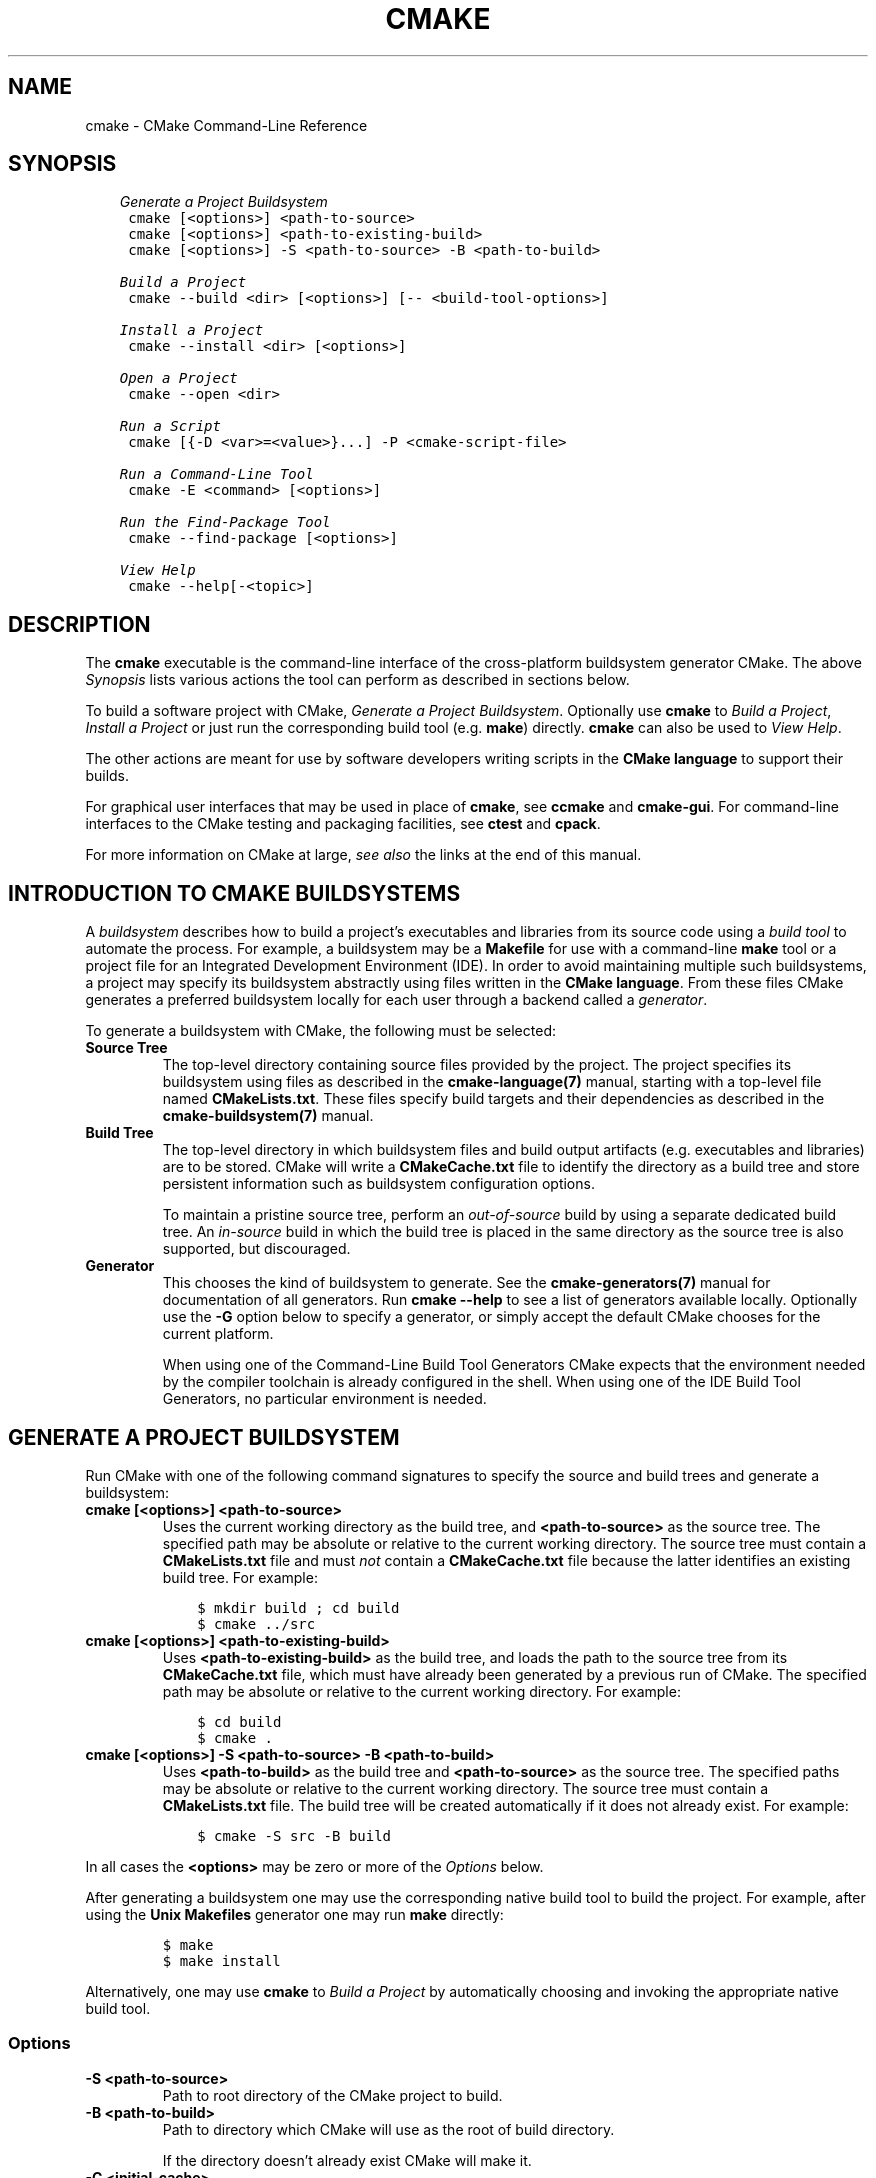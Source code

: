 .\" Man page generated from reStructuredText.
.
.TH "CMAKE" "1" "Jul 26, 2019" "3.15.1" "CMake"
.SH NAME
cmake \- CMake Command-Line Reference
.
.nr rst2man-indent-level 0
.
.de1 rstReportMargin
\\$1 \\n[an-margin]
level \\n[rst2man-indent-level]
level margin: \\n[rst2man-indent\\n[rst2man-indent-level]]
-
\\n[rst2man-indent0]
\\n[rst2man-indent1]
\\n[rst2man-indent2]
..
.de1 INDENT
.\" .rstReportMargin pre:
. RS \\$1
. nr rst2man-indent\\n[rst2man-indent-level] \\n[an-margin]
. nr rst2man-indent-level +1
.\" .rstReportMargin post:
..
.de UNINDENT
. RE
.\" indent \\n[an-margin]
.\" old: \\n[rst2man-indent\\n[rst2man-indent-level]]
.nr rst2man-indent-level -1
.\" new: \\n[rst2man-indent\\n[rst2man-indent-level]]
.in \\n[rst2man-indent\\n[rst2man-indent-level]]u
..
.SH SYNOPSIS
.INDENT 0.0
.INDENT 3.5
.sp
.nf
.ft C
\fI\%Generate a Project Buildsystem\fP
 cmake [<options>] <path\-to\-source>
 cmake [<options>] <path\-to\-existing\-build>
 cmake [<options>] \-S <path\-to\-source> \-B <path\-to\-build>

\fI\%Build a Project\fP
 cmake \-\-build <dir> [<options>] [\-\- <build\-tool\-options>]

\fI\%Install a Project\fP
 cmake \-\-install <dir> [<options>]

\fI\%Open a Project\fP
 cmake \-\-open <dir>

\fI\%Run a Script\fP
 cmake [{\-D <var>=<value>}...] \-P <cmake\-script\-file>

\fI\%Run a Command\-Line Tool\fP
 cmake \-E <command> [<options>]

\fI\%Run the Find\-Package Tool\fP
 cmake \-\-find\-package [<options>]

\fI\%View Help\fP
 cmake \-\-help[\-<topic>]
.ft P
.fi
.UNINDENT
.UNINDENT
.SH DESCRIPTION
.sp
The \fBcmake\fP executable is the command\-line interface of the cross\-platform
buildsystem generator CMake.  The above \fI\%Synopsis\fP lists various actions
the tool can perform as described in sections below.
.sp
To build a software project with CMake, \fI\%Generate a Project Buildsystem\fP\&.
Optionally use \fBcmake\fP to \fI\%Build a Project\fP, \fI\%Install a Project\fP or just
run the corresponding build tool (e.g. \fBmake\fP) directly.  \fBcmake\fP can also
be used to \fI\%View Help\fP\&.
.sp
The other actions are meant for use by software developers writing
scripts in the \fBCMake language\fP to support
their builds.
.sp
For graphical user interfaces that may be used in place of \fBcmake\fP,
see \fBccmake\fP and \fBcmake\-gui\fP\&.
For command\-line interfaces to the CMake testing and packaging facilities,
see \fBctest\fP and \fBcpack\fP\&.
.sp
For more information on CMake at large, \fI\%see also\fP the links at the end
of this manual.
.SH INTRODUCTION TO CMAKE BUILDSYSTEMS
.sp
A \fIbuildsystem\fP describes how to build a project’s executables and libraries
from its source code using a \fIbuild tool\fP to automate the process.  For
example, a buildsystem may be a \fBMakefile\fP for use with a command\-line
\fBmake\fP tool or a project file for an Integrated Development Environment
(IDE).  In order to avoid maintaining multiple such buildsystems, a project
may specify its buildsystem abstractly using files written in the
\fBCMake language\fP\&.  From these files CMake
generates a preferred buildsystem locally for each user through a backend
called a \fIgenerator\fP\&.
.sp
To generate a buildsystem with CMake, the following must be selected:
.INDENT 0.0
.TP
.B Source Tree
The top\-level directory containing source files provided by the project.
The project specifies its buildsystem using files as described in the
\fBcmake\-language(7)\fP manual, starting with a top\-level file named
\fBCMakeLists.txt\fP\&.  These files specify build targets and their
dependencies as described in the \fBcmake\-buildsystem(7)\fP manual.
.TP
.B Build Tree
The top\-level directory in which buildsystem files and build output
artifacts (e.g. executables and libraries) are to be stored.
CMake will write a \fBCMakeCache.txt\fP file to identify the directory
as a build tree and store persistent information such as buildsystem
configuration options.
.sp
To maintain a pristine source tree, perform an \fIout\-of\-source\fP build
by using a separate dedicated build tree.  An \fIin\-source\fP build in
which the build tree is placed in the same directory as the source
tree is also supported, but discouraged.
.TP
.B Generator
This chooses the kind of buildsystem to generate.  See the
\fBcmake\-generators(7)\fP manual for documentation of all generators.
Run \fBcmake \-\-help\fP to see a list of generators available locally.
Optionally use the \fB\-G\fP option below to specify a generator, or simply
accept the default CMake chooses for the current platform.
.sp
When using one of the Command\-Line Build Tool Generators
CMake expects that the environment needed by the compiler toolchain
is already configured in the shell.  When using one of the
IDE Build Tool Generators, no particular environment is needed.
.UNINDENT
.SH GENERATE A PROJECT BUILDSYSTEM
.sp
Run CMake with one of the following command signatures to specify the
source and build trees and generate a buildsystem:
.INDENT 0.0
.TP
.B \fBcmake [<options>] <path\-to\-source>\fP
Uses the current working directory as the build tree, and
\fB<path\-to\-source>\fP as the source tree.  The specified path may
be absolute or relative to the current working directory.
The source tree must contain a \fBCMakeLists.txt\fP file and must
\fInot\fP contain a \fBCMakeCache.txt\fP file because the latter
identifies an existing build tree.  For example:
.INDENT 7.0
.INDENT 3.5
.sp
.nf
.ft C
$ mkdir build ; cd build
$ cmake ../src
.ft P
.fi
.UNINDENT
.UNINDENT
.TP
.B \fBcmake [<options>] <path\-to\-existing\-build>\fP
Uses \fB<path\-to\-existing\-build>\fP as the build tree, and loads the
path to the source tree from its \fBCMakeCache.txt\fP file, which must
have already been generated by a previous run of CMake.  The specified
path may be absolute or relative to the current working directory.
For example:
.INDENT 7.0
.INDENT 3.5
.sp
.nf
.ft C
$ cd build
$ cmake .
.ft P
.fi
.UNINDENT
.UNINDENT
.TP
.B \fBcmake [<options>] \-S <path\-to\-source> \-B <path\-to\-build>\fP
Uses \fB<path\-to\-build>\fP as the build tree and \fB<path\-to\-source>\fP
as the source tree.  The specified paths may be absolute or relative
to the current working directory.  The source tree must contain a
\fBCMakeLists.txt\fP file.  The build tree will be created automatically
if it does not already exist.  For example:
.INDENT 7.0
.INDENT 3.5
.sp
.nf
.ft C
$ cmake \-S src \-B build
.ft P
.fi
.UNINDENT
.UNINDENT
.UNINDENT
.sp
In all cases the \fB<options>\fP may be zero or more of the \fI\%Options\fP below.
.sp
After generating a buildsystem one may use the corresponding native
build tool to build the project.  For example, after using the
\fBUnix Makefiles\fP generator one may run \fBmake\fP directly:
.INDENT 0.0
.INDENT 3.5
.INDENT 0.0
.INDENT 3.5
.sp
.nf
.ft C
$ make
$ make install
.ft P
.fi
.UNINDENT
.UNINDENT
.UNINDENT
.UNINDENT
.sp
Alternatively, one may use \fBcmake\fP to \fI\%Build a Project\fP by
automatically choosing and invoking the appropriate native build tool.
.SS Options
.INDENT 0.0
.TP
.B \fB\-S <path\-to\-source>\fP
Path to root directory of the CMake project to build.
.TP
.B \fB\-B <path\-to\-build>\fP
Path to directory which CMake will use as the root of build directory.
.sp
If the directory doesn’t already exist CMake will make it.
.TP
.B \fB\-C <initial\-cache>\fP
Pre\-load a script to populate the cache.
.sp
When CMake is first run in an empty build tree, it creates a
\fBCMakeCache.txt\fP file and populates it with customizable settings for
the project.  This option may be used to specify a file from which
to load cache entries before the first pass through the project’s
CMake listfiles.  The loaded entries take priority over the
project’s default values.  The given file should be a CMake script
containing \fBset()\fP commands that use the \fBCACHE\fP option, not a
cache\-format file.
.TP
.B \fB\-D <var>:<type>=<value>, \-D <var>=<value>\fP
Create or update a CMake \fBCACHE\fP entry.
.sp
When CMake is first run in an empty build tree, it creates a
\fBCMakeCache.txt\fP file and populates it with customizable settings for
the project.  This option may be used to specify a setting that
takes priority over the project’s default value.  The option may be
repeated for as many \fBCACHE\fP entries as desired.
.sp
If the \fB:<type>\fP portion is given it must be one of the types
specified by the \fBset()\fP command documentation for its
\fBCACHE\fP signature.
If the \fB:<type>\fP portion is omitted the entry will be created
with no type if it does not exist with a type already.  If a
command in the project sets the type to \fBPATH\fP or \fBFILEPATH\fP
then the \fB<value>\fP will be converted to an absolute path.
.sp
This option may also be given as a single argument:
\fB\-D<var>:<type>=<value>\fP or \fB\-D<var>=<value>\fP\&.
.TP
.B \fB\-U <globbing_expr>\fP
Remove matching entries from CMake \fBCACHE\fP\&.
.sp
This option may be used to remove one or more variables from the
\fBCMakeCache.txt\fP file, globbing expressions using \fB*\fP and \fB?\fP are
supported.  The option may be repeated for as many \fBCACHE\fP entries as
desired.
.sp
Use with care, you can make your \fBCMakeCache.txt\fP non\-working.
.TP
.B \fB\-G <generator\-name>\fP
Specify a build system generator.
.sp
CMake may support multiple native build systems on certain
platforms.  A generator is responsible for generating a particular
build system.  Possible generator names are specified in the
\fBcmake\-generators(7)\fP manual.
.sp
If not specified, CMake checks the \fBCMAKE_GENERATOR\fP environment
variable and otherwise falls back to a builtin default selection.
.TP
.B \fB\-T <toolset\-spec>\fP
Toolset specification for the generator, if supported.
.sp
Some CMake generators support a toolset specification to tell
the native build system how to choose a compiler.  See the
\fBCMAKE_GENERATOR_TOOLSET\fP variable for details.
.TP
.B \fB\-A <platform\-name>\fP
Specify platform name if supported by generator.
.sp
Some CMake generators support a platform name to be given to the
native build system to choose a compiler or SDK.  See the
\fBCMAKE_GENERATOR_PLATFORM\fP variable for details.
.TP
.B \fB\-Wno\-dev\fP
Suppress developer warnings.
.sp
Suppress warnings that are meant for the author of the
\fBCMakeLists.txt\fP files. By default this will also turn off
deprecation warnings.
.TP
.B \fB\-Wdev\fP
Enable developer warnings.
.sp
Enable warnings that are meant for the author of the \fBCMakeLists.txt\fP
files. By default this will also turn on deprecation warnings.
.TP
.B \fB\-Werror=dev\fP
Make developer warnings errors.
.sp
Make warnings that are meant for the author of the \fBCMakeLists.txt\fP files
errors. By default this will also turn on deprecated warnings as errors.
.TP
.B \fB\-Wno\-error=dev\fP
Make developer warnings not errors.
.sp
Make warnings that are meant for the author of the \fBCMakeLists.txt\fP files not
errors. By default this will also turn off deprecated warnings as errors.
.TP
.B \fB\-Wdeprecated\fP
Enable deprecated functionality warnings.
.sp
Enable warnings for usage of deprecated functionality, that are meant
for the author of the \fBCMakeLists.txt\fP files.
.TP
.B \fB\-Wno\-deprecated\fP
Suppress deprecated functionality warnings.
.sp
Suppress warnings for usage of deprecated functionality, that are meant
for the author of the \fBCMakeLists.txt\fP files.
.TP
.B \fB\-Werror=deprecated\fP
Make deprecated macro and function warnings errors.
.sp
Make warnings for usage of deprecated macros and functions, that are meant
for the author of the \fBCMakeLists.txt\fP files, errors.
.TP
.B \fB\-Wno\-error=deprecated\fP
Make deprecated macro and function warnings not errors.
.sp
Make warnings for usage of deprecated macros and functions, that are meant
for the author of the \fBCMakeLists.txt\fP files, not errors.
.TP
.B \fB\-L[A][H]\fP
List non\-advanced cached variables.
.sp
List \fBCACHE\fP variables will run CMake and list all the variables from
the CMake \fBCACHE\fP that are not marked as \fBINTERNAL\fP or \fBADVANCED\fP\&.
This will effectively display current CMake settings, which can then be
changed with \fB\-D\fP option.  Changing some of the variables may result
in more variables being created.  If \fBA\fP is specified, then it will
display also advanced variables.  If \fBH\fP is specified, it will also
display help for each variable.
.TP
.B \fB\-N\fP
View mode only.
.sp
Only load the cache.  Do not actually run configure and generate
steps.
.TP
.B \fB\-\-graphviz=[file]\fP
Generate graphviz of dependencies, see \fBCMakeGraphVizOptions\fP for more.
.sp
Generate a graphviz input file that will contain all the library and
executable dependencies in the project.  See the documentation for
\fBCMakeGraphVizOptions\fP for more details.
.TP
.B \fB\-\-system\-information [file]\fP
Dump information about this system.
.sp
Dump a wide range of information about the current system.  If run
from the top of a binary tree for a CMake project it will dump
additional information such as the cache, log files etc.
.TP
.B \fB\-\-loglevel=<ERROR|WARNING|NOTICE|STATUS|VERBOSE|DEBUG|TRACE>\fP
Set the log level.
.sp
The \fBmessage()\fP command will only output messages of the specified
log level or higher.  The default log level is \fBSTATUS\fP\&.
.TP
.B \fB\-\-debug\-trycompile\fP
Do not delete the \fBtry_compile()\fP build tree.
Only useful on one \fBtry_compile()\fP at a time.
.sp
Do not delete the files and directories created for \fBtry_compile()\fP
calls.  This is useful in debugging failed try_compiles.  It may
however change the results of the try\-compiles as old junk from a
previous try\-compile may cause a different test to either pass or
fail incorrectly.  This option is best used for one try\-compile at a
time, and only when debugging.
.TP
.B \fB\-\-debug\-output\fP
Put cmake in a debug mode.
.sp
Print extra information during the cmake run like stack traces with
\fBmessage(SEND_ERROR)\fP calls.
.TP
.B \fB\-\-trace\fP
Put cmake in trace mode.
.sp
Print a trace of all calls made and from where.
.TP
.B \fB\-\-trace\-expand\fP
Put cmake in trace mode.
.sp
Like \fB\-\-trace\fP, but with variables expanded.
.TP
.B \fB\-\-trace\-source=<file>\fP
Put cmake in trace mode, but output only lines of a specified file.
.sp
Multiple options are allowed.
.TP
.B \fB\-\-warn\-uninitialized\fP
Warn about uninitialized values.
.sp
Print a warning when an uninitialized variable is used.
.TP
.B \fB\-\-warn\-unused\-vars\fP
Warn about unused variables.
.sp
Find variables that are declared or set, but not used.
.TP
.B \fB\-\-no\-warn\-unused\-cli\fP
Don’t warn about command line options.
.sp
Don’t find variables that are declared on the command line, but not
used.
.TP
.B \fB\-\-check\-system\-vars\fP
Find problems with variable usage in system files.
.sp
Normally, unused and uninitialized variables are searched for only
in \fBCMAKE_SOURCE_DIR\fP and \fBCMAKE_BINARY_DIR\fP\&.
This flag tells CMake to warn about other files as well.
.UNINDENT
.SH BUILD A PROJECT
.sp
CMake provides a command\-line signature to build an already\-generated
project binary tree:
.INDENT 0.0
.INDENT 3.5
.sp
.nf
.ft C
cmake \-\-build <dir> [<options>] [\-\- <build\-tool\-options>]
.ft P
.fi
.UNINDENT
.UNINDENT
.sp
This abstracts a native build tool’s command\-line interface with the
following options:
.INDENT 0.0
.TP
.B \fB\-\-build <dir>\fP
Project binary directory to be built.  This is required and must be first.
.TP
.B \fB\-\-parallel [<jobs>], \-j [<jobs>]\fP
The maximum number of concurrent processes to use when building.
If \fB<jobs>\fP is omitted the native build tool’s default number is used.
.sp
The \fBCMAKE_BUILD_PARALLEL_LEVEL\fP environment variable, if set,
specifies a default parallel level when this option is not given.
.sp
Some native build tools always build in parallel.  The use of \fB<jobs>\fP
value of \fB1\fP can be used to limit to a single job.
.TP
.B \fB\-\-target <tgt>..., \-t <tgt>...\fP
Build \fB<tgt>\fP instead of the default target.  Multiple targets may be
given, separated by spaces.
.TP
.B \fB\-\-config <cfg>\fP
For multi\-configuration tools, choose configuration \fB<cfg>\fP\&.
.TP
.B \fB\-\-clean\-first\fP
Build target \fBclean\fP first, then build.
(To clean only, use \fB\-\-target clean\fP\&.)
.TP
.B \fB\-\-use\-stderr\fP
Ignored.  Behavior is default in CMake >= 3.0.
.TP
.B \fB\-\-verbose, \-v\fP
Enable verbose output \- if supported \- including the build commands to be
executed.
.sp
This option can be omitted if \fBVERBOSE\fP environment variable or
\fBCMAKE_VERBOSE_MAKEFILE\fP cached variable is set.
.TP
.B \fB\-\-\fP
Pass remaining options to the native tool.
.UNINDENT
.sp
Run \fBcmake \-\-build\fP with no options for quick help.
.SH INSTALL A PROJECT
.sp
CMake provides a command\-line signature to install an already\-generated
project binary tree:
.INDENT 0.0
.INDENT 3.5
.sp
.nf
.ft C
cmake \-\-install <dir> [<options>]
.ft P
.fi
.UNINDENT
.UNINDENT
.sp
This may be used after building a project to run installation without
using the generated build system or the native build tool.
The options are:
.INDENT 0.0
.TP
.B \fB\-\-install <dir>\fP
Project binary directory to install. This is required and must be first.
.TP
.B \fB\-\-config <cfg>\fP
For multi\-configuration generators, choose configuration \fB<cfg>\fP\&.
.TP
.B \fB\-\-component <comp>\fP
Component\-based install. Only install component \fB<comp>\fP\&.
.TP
.B \fB\-\-prefix <prefix>\fP
Override the installation prefix, \fBCMAKE_INSTALL_PREFIX\fP\&.
.TP
.B \fB\-\-strip\fP
Strip before installing.
.TP
.B \fB\-v, \-\-verbose\fP
Enable verbose output.
.sp
This option can be omitted if \fBVERBOSE\fP environment variable is set.
.UNINDENT
.sp
Run \fBcmake \-\-install\fP with no options for quick help.
.SH OPEN A PROJECT
.INDENT 0.0
.INDENT 3.5
.sp
.nf
.ft C
cmake \-\-open <dir>
.ft P
.fi
.UNINDENT
.UNINDENT
.sp
Open the generated project in the associated application.  This is only
supported by some generators.
.SH RUN A SCRIPT
.INDENT 0.0
.INDENT 3.5
.sp
.nf
.ft C
cmake [{\-D <var>=<value>}...] \-P <cmake\-script\-file>
.ft P
.fi
.UNINDENT
.UNINDENT
.sp
Process the given cmake file as a script written in the CMake
language.  No configure or generate step is performed and the cache
is not modified.  If variables are defined using \fB\-D\fP, this must be
done before the \fB\-P\fP argument.
.SH RUN A COMMAND-LINE TOOL
.sp
CMake provides builtin command\-line tools through the signature
.INDENT 0.0
.INDENT 3.5
.sp
.nf
.ft C
cmake \-E <command> [<options>]
.ft P
.fi
.UNINDENT
.UNINDENT
.sp
Run \fBcmake \-E\fP or \fBcmake \-E help\fP for a summary of commands.
Available commands are:
.INDENT 0.0
.TP
.B \fBcapabilities\fP
Report cmake capabilities in JSON format. The output is a JSON object
with the following keys:
.INDENT 7.0
.TP
.B \fBversion\fP
A JSON object with version information. Keys are:
.INDENT 7.0
.TP
.B \fBstring\fP
The full version string as displayed by cmake \fB\-\-version\fP\&.
.TP
.B \fBmajor\fP
The major version number in integer form.
.TP
.B \fBminor\fP
The minor version number in integer form.
.TP
.B \fBpatch\fP
The patch level in integer form.
.TP
.B \fBsuffix\fP
The cmake version suffix string.
.TP
.B \fBisDirty\fP
A bool that is set if the cmake build is from a dirty tree.
.UNINDENT
.TP
.B \fBgenerators\fP
A list available generators. Each generator is a JSON object with the
following keys:
.INDENT 7.0
.TP
.B \fBname\fP
A string containing the name of the generator.
.TP
.B \fBtoolsetSupport\fP
\fBtrue\fP if the generator supports toolsets and \fBfalse\fP otherwise.
.TP
.B \fBplatformSupport\fP
\fBtrue\fP if the generator supports platforms and \fBfalse\fP otherwise.
.TP
.B \fBextraGenerators\fP
A list of strings with all the extra generators compatible with
the generator.
.UNINDENT
.TP
.B \fBfileApi\fP
Optional member that is present when the \fBcmake\-file\-api(7)\fP
is available.  The value is a JSON object with one member:
.INDENT 7.0
.TP
.B \fBrequests\fP
A JSON array containing zero or more supported file\-api requests.
Each request is a JSON object with members:
.INDENT 7.0
.TP
.B \fBkind\fP
Specifies one of the supported file\-api object kinds\&.
.TP
.B \fBversion\fP
A JSON array whose elements are each a JSON object containing
\fBmajor\fP and \fBminor\fP members specifying non\-negative integer
version components.
.UNINDENT
.UNINDENT
.TP
.B \fBserverMode\fP
\fBtrue\fP if cmake supports server\-mode and \fBfalse\fP otherwise.
.UNINDENT
.TP
.B \fBchdir <dir> <cmd> [<arg>...]\fP
Change the current working directory and run a command.
.TP
.B \fBcompare_files [\-\-ignore\-eol] <file1> <file2>\fP
Check if \fB<file1>\fP is same as \fB<file2>\fP\&. If files are the same,
then returns \fB0\fP, if not it returns \fB1\fP\&.  The \fB\-\-ignore\-eol\fP option
implies line\-wise comparison and ignores LF/CRLF differences.
.TP
.B \fBcopy <file>... <destination>\fP
Copy files to \fB<destination>\fP (either file or directory).
If multiple files are specified, the \fB<destination>\fP must be
directory and it must exist. Wildcards are not supported.
\fBcopy\fP does follow symlinks. That means it does not copy symlinks,
but the files or directories it point to.
.TP
.B \fBcopy_directory <dir>... <destination>\fP
Copy directories to \fB<destination>\fP directory.
If \fB<destination>\fP directory does not exist it will be created.
\fBcopy_directory\fP does follow symlinks.
.TP
.B \fBcopy_if_different <file>... <destination>\fP
Copy files to \fB<destination>\fP (either file or directory) if
they have changed.
If multiple files are specified, the \fB<destination>\fP must be
directory and it must exist.
\fBcopy_if_different\fP does follow symlinks.
.TP
.B \fBecho [<string>...]\fP
Displays arguments as text.
.TP
.B \fBecho_append [<string>...]\fP
Displays arguments as text but no new line.
.TP
.B \fBenv [\-\-unset=NAME]... [NAME=VALUE]... COMMAND [ARG]...\fP
Run command in a modified environment.
.TP
.B \fBenvironment\fP
Display the current environment variables.
.TP
.B \fBmake_directory <dir>...\fP
Create \fB<dir>\fP directories.  If necessary, create parent
directories too.  If a directory already exists it will be
silently ignored.
.TP
.B \fBmd5sum <file>...\fP
Create MD5 checksum of files in \fBmd5sum\fP compatible format:
.INDENT 7.0
.INDENT 3.5
.sp
.nf
.ft C
351abe79cd3800b38cdfb25d45015a15  file1.txt
052f86c15bbde68af55c7f7b340ab639  file2.txt
.ft P
.fi
.UNINDENT
.UNINDENT
.TP
.B \fBsha1sum <file>...\fP
Create SHA1 checksum of files in \fBsha1sum\fP compatible format:
.INDENT 7.0
.INDENT 3.5
.sp
.nf
.ft C
4bb7932a29e6f73c97bb9272f2bdc393122f86e0  file1.txt
1df4c8f318665f9a5f2ed38f55adadb7ef9f559c  file2.txt
.ft P
.fi
.UNINDENT
.UNINDENT
.TP
.B \fBsha224sum <file>...\fP
Create SHA224 checksum of files in \fBsha224sum\fP compatible format:
.INDENT 7.0
.INDENT 3.5
.sp
.nf
.ft C
b9b9346bc8437bbda630b0b7ddfc5ea9ca157546dbbf4c613192f930  file1.txt
6dfbe55f4d2edc5fe5c9197bca51ceaaf824e48eba0cc453088aee24  file2.txt
.ft P
.fi
.UNINDENT
.UNINDENT
.TP
.B \fBsha256sum <file>...\fP
Create SHA256 checksum of files in \fBsha256sum\fP compatible format:
.INDENT 7.0
.INDENT 3.5
.sp
.nf
.ft C
76713b23615d31680afeb0e9efe94d47d3d4229191198bb46d7485f9cb191acc  file1.txt
15b682ead6c12dedb1baf91231e1e89cfc7974b3787c1e2e01b986bffadae0ea  file2.txt
.ft P
.fi
.UNINDENT
.UNINDENT
.TP
.B \fBsha384sum <file>...\fP
Create SHA384 checksum of files in \fBsha384sum\fP compatible format:
.INDENT 7.0
.INDENT 3.5
.sp
.nf
.ft C
acc049fedc091a22f5f2ce39a43b9057fd93c910e9afd76a6411a28a8f2b8a12c73d7129e292f94fc0329c309df49434  file1.txt
668ddeb108710d271ee21c0f3acbd6a7517e2b78f9181c6a2ff3b8943af92b0195dcb7cce48aa3e17893173c0a39e23d  file2.txt
.ft P
.fi
.UNINDENT
.UNINDENT
.TP
.B \fBsha512sum <file>...\fP
Create SHA512 checksum of files in \fBsha512sum\fP compatible format:
.INDENT 7.0
.INDENT 3.5
.sp
.nf
.ft C
2a78d7a6c5328cfb1467c63beac8ff21794213901eaadafd48e7800289afbc08e5fb3e86aa31116c945ee3d7bf2a6194489ec6101051083d1108defc8e1dba89  file1.txt
7a0b54896fe5e70cca6dd643ad6f672614b189bf26f8153061c4d219474b05dad08c4e729af9f4b009f1a1a280cb625454bf587c690f4617c27e3aebdf3b7a2d  file2.txt
.ft P
.fi
.UNINDENT
.UNINDENT
.TP
.B \fBremove [\-f] <file>...\fP
Remove the file(s). If any of the listed files already do not
exist, the command returns a non\-zero exit code, but no message
is logged. The \fB\-f\fP option changes the behavior to return a
zero exit code (i.e. success) in such situations instead.
\fBremove\fP does not follow symlinks. That means it remove only symlinks
and not files it point to.
.TP
.B \fBremove_directory <dir>...\fP
Remove \fB<dir>\fP directories and their contents.  If a directory does
not exist it will be silently ignored.
.TP
.B \fBrename <oldname> <newname>\fP
Rename a file or directory (on one volume). If file with the \fB<newname>\fP name
already exists, then it will be silently replaced.
.TP
.B \fBserver\fP
Launch \fBcmake\-server(7)\fP mode.
.TP
.B \fBsleep <number>...\fP
Sleep for given number of seconds.
.TP
.B \fBtar [cxt][vf][zjJ] file.tar [<options>] [\-\-] [<pathname>...]\fP
Create or extract a tar or zip archive.  Options are:
.INDENT 7.0
.TP
.B \fBc\fP
Create a new archive containing the specified files.
If used, the \fB<pathname>...\fP argument is mandatory.
.TP
.B \fBx\fP
Extract to disk from the archive.
The \fB<pathname>...\fP argument could be used to extract only selected files
or directories.
When extracting selected files or directories, you must provide their exact
names including the path, as printed by list (\fB\-t\fP).
.TP
.B \fBt\fP
List archive contents.
The \fB<pathname>...\fP argument could be used to list only selected files
or directories.
.TP
.B \fBv\fP
Produce verbose output.
.TP
.B \fBz\fP
Compress the resulting archive with gzip.
.TP
.B \fBj\fP
Compress the resulting archive with bzip2.
.TP
.B \fBJ\fP
Compress the resulting archive with XZ.
.TP
.B \fB\-\-zstd\fP
Compress the resulting archive with Zstandard.
.TP
.B \fB\-\-files\-from=<file>\fP
Read file names from the given file, one per line.
Blank lines are ignored.  Lines may not start in \fB\-\fP
except for \fB\-\-add\-file=<name>\fP to add files whose
names start in \fB\-\fP\&.
.TP
.B \fB\-\-format=<format>\fP
Specify the format of the archive to be created.
Supported formats are: \fB7zip\fP, \fBgnutar\fP, \fBpax\fP,
\fBpaxr\fP (restricted pax, default), and \fBzip\fP\&.
.TP
.B \fB\-\-mtime=<date>\fP
Specify modification time recorded in tarball entries.
.TP
.B \fB\-\-\fP
Stop interpreting options and treat all remaining arguments
as file names, even if they start with \fB\-\fP\&.
.UNINDENT
.TP
.B \fBtime <command> [<args>...]\fP
Run command and display elapsed time.
.TP
.B \fBtouch <file>...\fP
Creates \fB<file>\fP if file do not exist.
If \fB<file>\fP exists, it is changing \fB<file>\fP access and modification times.
.TP
.B \fBtouch_nocreate <file>...\fP
Touch a file if it exists but do not create it.  If a file does
not exist it will be silently ignored.
.TP
.B \fBcreate_symlink <old> <new>\fP
Create a symbolic link \fB<new>\fP naming \fB<old>\fP\&.
.UNINDENT
.sp
\fBNOTE:\fP
.INDENT 0.0
.INDENT 3.5
Path to where \fB<new>\fP symbolic link will be created has to exist beforehand.
.UNINDENT
.UNINDENT
.SS Windows\-specific Command\-Line Tools
.sp
The following \fBcmake \-E\fP commands are available only on Windows:
.INDENT 0.0
.TP
.B \fBdelete_regv <key>\fP
Delete Windows registry value.
.TP
.B \fBenv_vs8_wince <sdkname>\fP
Displays a batch file which sets the environment for the provided
Windows CE SDK installed in VS2005.
.TP
.B \fBenv_vs9_wince <sdkname>\fP
Displays a batch file which sets the environment for the provided
Windows CE SDK installed in VS2008.
.TP
.B \fBwrite_regv <key> <value>\fP
Write Windows registry value.
.UNINDENT
.SH RUN THE FIND-PACKAGE TOOL
.sp
CMake provides a pkg\-config like helper for Makefile\-based projects:
.INDENT 0.0
.INDENT 3.5
.sp
.nf
.ft C
cmake \-\-find\-package [<options>]
.ft P
.fi
.UNINDENT
.UNINDENT
.sp
It searches a package using \fBfind_package()\fP and prints the
resulting flags to stdout.  This can be used instead of pkg\-config
to find installed libraries in plain Makefile\-based projects or in
autoconf\-based projects (via \fBshare/aclocal/cmake.m4\fP).
.sp
\fBNOTE:\fP
.INDENT 0.0
.INDENT 3.5
This mode is not well\-supported due to some technical limitations.
It is kept for compatibility but should not be used in new projects.
.UNINDENT
.UNINDENT
.SH VIEW HELP
.sp
To print selected pages from the CMake documentation, use
.INDENT 0.0
.INDENT 3.5
.sp
.nf
.ft C
cmake \-\-help[\-<topic>]
.ft P
.fi
.UNINDENT
.UNINDENT
.sp
with one of the following options:
.INDENT 0.0
.TP
.B \fB\-\-help,\-help,\-usage,\-h,\-H,/?\fP
Print usage information and exit.
.sp
Usage describes the basic command line interface and its options.
.TP
.B \fB\-\-version,\-version,/V [<f>]\fP
Show program name/version banner and exit.
.sp
If a file is specified, the version is written into it.
The help is printed to a named <f>ile if given.
.TP
.B \fB\-\-help\-full [<f>]\fP
Print all help manuals and exit.
.sp
All manuals are printed in a human\-readable text format.
The help is printed to a named <f>ile if given.
.TP
.B \fB\-\-help\-manual <man> [<f>]\fP
Print one help manual and exit.
.sp
The specified manual is printed in a human\-readable text format.
The help is printed to a named <f>ile if given.
.TP
.B \fB\-\-help\-manual\-list [<f>]\fP
List help manuals available and exit.
.sp
The list contains all manuals for which help may be obtained by
using the \fB\-\-help\-manual\fP option followed by a manual name.
The help is printed to a named <f>ile if given.
.TP
.B \fB\-\-help\-command <cmd> [<f>]\fP
Print help for one command and exit.
.sp
The \fBcmake\-commands(7)\fP manual entry for \fB<cmd>\fP is
printed in a human\-readable text format.
The help is printed to a named <f>ile if given.
.TP
.B \fB\-\-help\-command\-list [<f>]\fP
List commands with help available and exit.
.sp
The list contains all commands for which help may be obtained by
using the \fB\-\-help\-command\fP option followed by a command name.
The help is printed to a named <f>ile if given.
.TP
.B \fB\-\-help\-commands [<f>]\fP
Print cmake\-commands manual and exit.
.sp
The \fBcmake\-commands(7)\fP manual is printed in a
human\-readable text format.
The help is printed to a named <f>ile if given.
.TP
.B \fB\-\-help\-module <mod> [<f>]\fP
Print help for one module and exit.
.sp
The \fBcmake\-modules(7)\fP manual entry for \fB<mod>\fP is printed
in a human\-readable text format.
The help is printed to a named <f>ile if given.
.TP
.B \fB\-\-help\-module\-list [<f>]\fP
List modules with help available and exit.
.sp
The list contains all modules for which help may be obtained by
using the \fB\-\-help\-module\fP option followed by a module name.
The help is printed to a named <f>ile if given.
.TP
.B \fB\-\-help\-modules [<f>]\fP
Print cmake\-modules manual and exit.
.sp
The \fBcmake\-modules(7)\fP manual is printed in a human\-readable
text format.
The help is printed to a named <f>ile if given.
.TP
.B \fB\-\-help\-policy <cmp> [<f>]\fP
Print help for one policy and exit.
.sp
The \fBcmake\-policies(7)\fP manual entry for \fB<cmp>\fP is
printed in a human\-readable text format.
The help is printed to a named <f>ile if given.
.TP
.B \fB\-\-help\-policy\-list [<f>]\fP
List policies with help available and exit.
.sp
The list contains all policies for which help may be obtained by
using the \fB\-\-help\-policy\fP option followed by a policy name.
The help is printed to a named <f>ile if given.
.TP
.B \fB\-\-help\-policies [<f>]\fP
Print cmake\-policies manual and exit.
.sp
The \fBcmake\-policies(7)\fP manual is printed in a
human\-readable text format.
The help is printed to a named <f>ile if given.
.TP
.B \fB\-\-help\-property <prop> [<f>]\fP
Print help for one property and exit.
.sp
The \fBcmake\-properties(7)\fP manual entries for \fB<prop>\fP are
printed in a human\-readable text format.
The help is printed to a named <f>ile if given.
.TP
.B \fB\-\-help\-property\-list [<f>]\fP
List properties with help available and exit.
.sp
The list contains all properties for which help may be obtained by
using the \fB\-\-help\-property\fP option followed by a property name.
The help is printed to a named <f>ile if given.
.TP
.B \fB\-\-help\-properties [<f>]\fP
Print cmake\-properties manual and exit.
.sp
The \fBcmake\-properties(7)\fP manual is printed in a
human\-readable text format.
The help is printed to a named <f>ile if given.
.TP
.B \fB\-\-help\-variable <var> [<f>]\fP
Print help for one variable and exit.
.sp
The \fBcmake\-variables(7)\fP manual entry for \fB<var>\fP is
printed in a human\-readable text format.
The help is printed to a named <f>ile if given.
.TP
.B \fB\-\-help\-variable\-list [<f>]\fP
List variables with help available and exit.
.sp
The list contains all variables for which help may be obtained by
using the \fB\-\-help\-variable\fP option followed by a variable name.
The help is printed to a named <f>ile if given.
.TP
.B \fB\-\-help\-variables [<f>]\fP
Print cmake\-variables manual and exit.
.sp
The \fBcmake\-variables(7)\fP manual is printed in a
human\-readable text format.
The help is printed to a named <f>ile if given.
.UNINDENT
.SH SEE ALSO
.sp
The following resources are available to get help using CMake:
.INDENT 0.0
.TP
.B Home Page
\fI\%https://cmake.org\fP
.sp
The primary starting point for learning about CMake.
.TP
.B Online Documentation and Community Resources
\fI\%https://cmake.org/documentation\fP
.sp
Links to available documentation and community resources may be
found on this web page.
.TP
.B Mailing List
\fI\%https://cmake.org/mailing\-lists\fP
.sp
For help and discussion about using CMake, a mailing list is
provided at \fI\%cmake@cmake.org\fP\&.  The list is member\-post\-only but one
may sign up on the CMake web page.  Please first read the full
documentation at \fI\%https://cmake.org\fP before posting questions to
the list.
.UNINDENT
.SH COPYRIGHT
2000-2019 Kitware, Inc. and Contributors
.\" Generated by docutils manpage writer.
.
